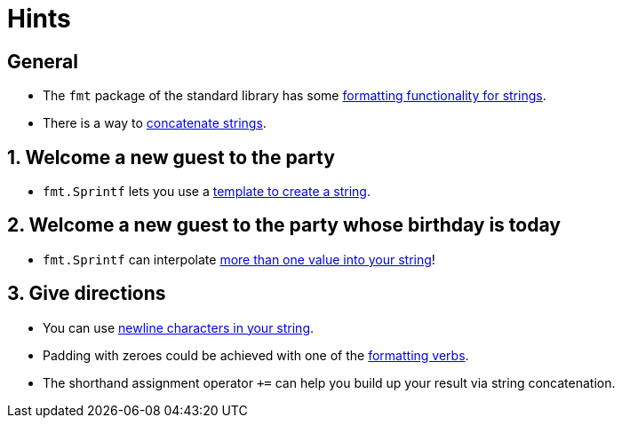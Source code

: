 = Hints

== General

* The `fmt` package of the standard library has some https://golang.org/pkg/fmt/[formatting functionality for strings].
* There is a way to https://golang.org/ref/spec#String_concatenation[concatenate strings].

== 1. Welcome a new guest to the party

* `fmt.Sprintf` lets you use a https://pkg.go.dev/fmt#Sprintf[template to create a string].

== 2. Welcome a new guest to the party whose birthday is today

* `fmt.Sprintf` can interpolate https://www.geeksforgeeks.org/fmt-sprintf-function-in-golang-with-examples/[more than one value into your string]!

== 3. Give directions

* You can use https://yourbasic.org/golang/multiline-string/#interpreted-string-literals[newline characters in your string].
* Padding with zeroes could be achieved with one of the https://yourbasic.org/golang/fmt-printf-reference-cheat-sheet/#cheat-sheet[formatting verbs].
* The shorthand assignment operator `+=` can help you build up your result via string concatenation.
